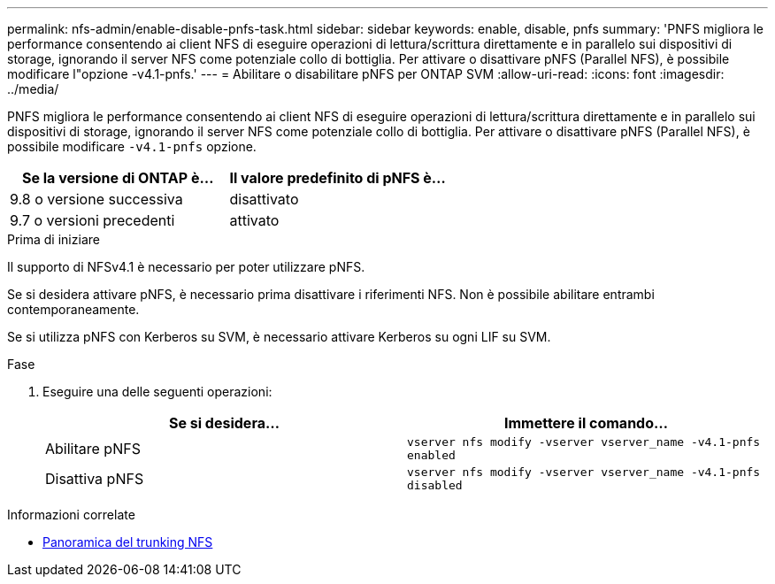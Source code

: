 ---
permalink: nfs-admin/enable-disable-pnfs-task.html 
sidebar: sidebar 
keywords: enable, disable, pnfs 
summary: 'PNFS migliora le performance consentendo ai client NFS di eseguire operazioni di lettura/scrittura direttamente e in parallelo sui dispositivi di storage, ignorando il server NFS come potenziale collo di bottiglia. Per attivare o disattivare pNFS (Parallel NFS), è possibile modificare l"opzione -v4.1-pnfs.' 
---
= Abilitare o disabilitare pNFS per ONTAP SVM
:allow-uri-read: 
:icons: font
:imagesdir: ../media/


[role="lead"]
PNFS migliora le performance consentendo ai client NFS di eseguire operazioni di lettura/scrittura direttamente e in parallelo sui dispositivi di storage, ignorando il server NFS come potenziale collo di bottiglia. Per attivare o disattivare pNFS (Parallel NFS), è possibile modificare `-v4.1-pnfs` opzione.

[cols="50,50"]
|===
| Se la versione di ONTAP è... | Il valore predefinito di pNFS è... 


| 9.8 o versione successiva | disattivato 


| 9.7 o versioni precedenti | attivato 
|===
.Prima di iniziare
Il supporto di NFSv4.1 è necessario per poter utilizzare pNFS.

Se si desidera attivare pNFS, è necessario prima disattivare i riferimenti NFS. Non è possibile abilitare entrambi contemporaneamente.

Se si utilizza pNFS con Kerberos su SVM, è necessario attivare Kerberos su ogni LIF su SVM.

.Fase
. Eseguire una delle seguenti operazioni:
+
[cols="2*"]
|===
| Se si desidera... | Immettere il comando... 


 a| 
Abilitare pNFS
 a| 
`vserver nfs modify -vserver vserver_name -v4.1-pnfs enabled`



 a| 
Disattiva pNFS
 a| 
`vserver nfs modify -vserver vserver_name -v4.1-pnfs disabled`

|===


.Informazioni correlate
* xref:../nfs-trunking/index.html[Panoramica del trunking NFS]

